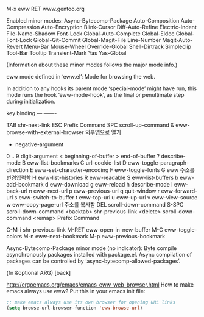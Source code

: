 #+STARTUP: showeverything indent latexpreview
M-x eww RET www.gentoo.org





Enabled minor modes: Async-Bytecomp-Package Auto-Composition
Auto-Compression Auto-Encryption Blink-Cursor Diff-Auto-Refine
Electric-Indent File-Name-Shadow Font-Lock Global-Auto-Complete
Global-Eldoc Global-Font-Lock Global-Git-Commit Global-Magit-File
Line-Number Magit-Auto-Revert Menu-Bar Mouse-Wheel Override-Global
Shell-Dirtrack Simpleclip Tool-Bar Tooltip Transient-Mark Yas
Yas-Global

(Information about these minor modes follows the major mode info.)

eww mode defined in ‘eww.el’:
Mode for browsing the web.

In addition to any hooks its parent mode ‘special-mode’ might have run,
this mode runs the hook ‘eww-mode-hook’, as the final or penultimate step
during initialization.

key             binding
---             -------

TAB		shr-next-link
ESC		Prefix Command
SPC		scroll-up-command
&		eww-browse-with-external-browser 외부앱으로 열기
-		negative-argument
0 .. 9		digit-argument
<		beginning-of-buffer
>		end-of-buffer
?		describe-mode
B		eww-list-bookmarks
C		url-cookie-list
D		eww-toggle-paragraph-direction
E		eww-set-character-encoding
F		eww-toggle-fonts
G		eww 	주소를 변경입력함
H		eww-list-histories
R		eww-readable
S		eww-list-buffers
b		eww-add-bookmark
d		eww-download
g		eww-reload
h		describe-mode
l		eww-back-url
n		eww-next-url
p		eww-previous-url
q		quit-window
r		eww-forward-url
s		eww-switch-to-buffer
t		eww-top-url
u		eww-up-url
v		eww-view-source
w		eww-copy-page-url 주소를 복사함
DEL		scroll-down-command
S-SPC		scroll-down-command
<backtab>	shr-previous-link
<delete>	scroll-down-command
<remap>		Prefix Command

C-M-i		shr-previous-link
M-RET		eww-open-in-new-buffer
M-C		eww-toggle-colors
M-n		eww-next-bookmark
M-p		eww-previous-bookmark





Async-Bytecomp-Package minor mode (no indicator):
Byte compile asynchronously packages installed with package.el.
Async compilation of packages can be controlled by
‘async-bytecomp-allowed-packages’.

(fn &optional ARG)
[back]


http://ergoemacs.org/emacs/emacs_eww_web_browser.html
How to make emacs always use eww?
Put this in your emacs init file:
#+BEGIN_SRC emacs-lisp
;; make emacs always use its own browser for opening URL links
(setq browse-url-browser-function 'eww-browse-url)
#+END_SRC
